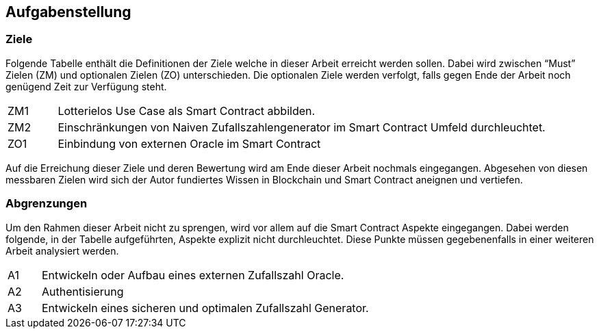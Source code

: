 == Aufgabenstellung

=== Ziele
Folgende Tabelle enthält die Definitionen der Ziele welche in dieser Arbeit erreicht werden sollen.
Dabei wird zwischen “Must” Zielen (ZM) und optionalen Zielen (ZO) unterschieden. Die optionalen Ziele
werden verfolgt, falls gegen Ende der Arbeit noch genügend Zeit zur Verfügung steht.


[cols="^1,10", options=""]
|===

| ZM1
| Lotterielos Use Case als Smart Contract abbilden.

| ZM2
| Einschränkungen von Naiven Zufallszahlengenerator im Smart Contract Umfeld durchleuchtet.

| ZO1
| Einbindung von externen Oracle im Smart Contract

|===
Auf die Erreichung dieser Ziele und deren Bewertung wird am Ende dieser Arbeit nochmals eingegangen.
Abgesehen von diesen messbaren Zielen wird sich der Autor fundiertes Wissen in Blockchain und Smart Contract
aneignen und vertiefen.


=== Abgrenzungen
Um den Rahmen dieser Arbeit nicht zu sprengen, wird vor allem auf die Smart Contract Aspekte eingegangen.
Dabei werden folgende, in der Tabelle aufgeführten, Aspekte explizit nicht durchleuchtet.
Diese Punkte müssen gegebenenfalls in einer weiteren Arbeit analysiert werden.

[cols="^1,10", options=""]
|===

| A1
| Entwickeln oder Aufbau eines externen Zufallszahl Oracle.

| A2
| Authentisierung

| A3
| Entwickeln eines sicheren und optimalen Zufallszahl Generator.
|===
